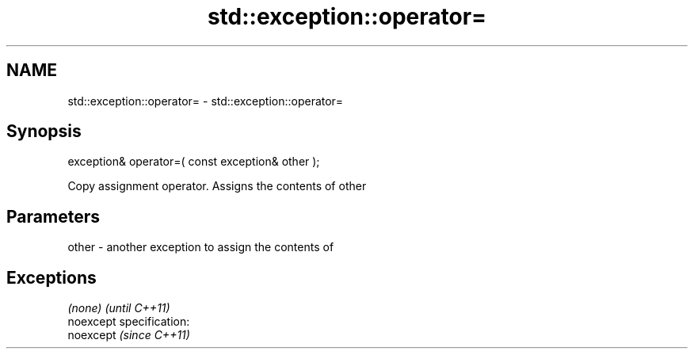 .TH std::exception::operator= 3 "Nov 25 2015" "2.0 | http://cppreference.com" "C++ Standard Libary"
.SH NAME
std::exception::operator= \- std::exception::operator=

.SH Synopsis
   exception& operator=( const exception& other );

   Copy assignment operator. Assigns the contents of other

.SH Parameters

   other - another exception to assign the contents of

.SH Exceptions

   \fI(none)\fP                    \fI(until C++11)\fP
   noexcept specification:  
   noexcept                  \fI(since C++11)\fP
     
